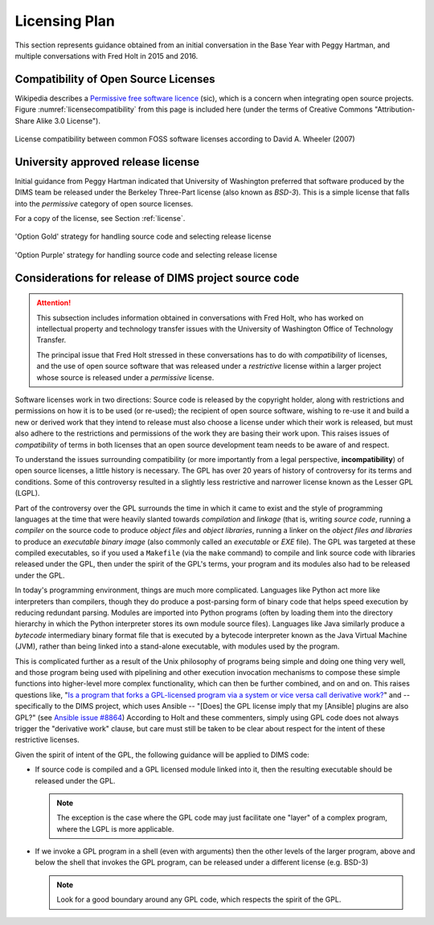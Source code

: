 .. _licensingplan:

Licensing Plan
==============

This section represents guidance obtained from an initial conversation
in the Base Year with Peggy Hartman, and multiple conversations with
Fred Holt in 2015 and 2016.

Compatibility of Open Source Licenses
-------------------------------------

Wikipedia describes a `Permissive free software licence`_ (sic), which is a
concern when integrating open source projects.  Figure
:numref:`licensecompatibility` from this page is included here (under the terms of
Creative Commons "Attribution-Share Alike 3.0 License").

.. _licensecompatibility:

.. figure:: images/Floss-license-slide-image.png
   :alt: License compatibility between common FOSS software licenses according to David A. Wheeler (2007)
   :width: 70%
   :align: center

   License compatibility between common FOSS software licenses according to David A. Wheeler (2007)

..

.. _Permissive free software licence: https://en.wikipedia.org/wiki/Permissive_free_software_licence

.. _approvedLicense:

University approved release license
-----------------------------------

Initial guidance from Peggy Hartman indicated that University of Washington
preferred that software produced by the DIMS team be released under
the Berkeley Three-Part license (also known as *BSD-3*).  This is a simple
license that falls into the *permissive* category of open source licenses.

For a copy of the license, see Section :ref:`license`.

.. _sourceSeparationGold:

.. figure:: images/FOSS_Licensing_1.png
   :alt: Option 'Gold' strategy for handling source code and selecting release license
   :width: 70%
   :align: center

   'Option Gold' strategy for handling source code and selecting release license

..

.. _sourceSeparationPurple:

.. figure:: images/FOSS_Licensing_2.png
   :alt: Option 'Purple' strategy for handling source code and selecting release license
   :width: 70%
   :align: center

   'Option Purple' strategy for handling source code and selecting release license

..

Considerations for release of DIMS project source code
------------------------------------------------------

.. attention::

    This subsection includes information obtained in conversations with Fred
    Holt, who has worked on intellectual property and technology transfer
    issues with the University of Washington Office of Technology Transfer.

    The principal issue that Fred Holt stressed in these conversations has
    to do with *compatibility* of licenses, and the use of open source software
    that was released under a *restrictive* license within a larger project
    whose source is released under a *permissive* license.

..

Software licenses work in two directions: Source code is released by the 
copyright holder, along with restrictions and permissions on how it is to
be used (or re-used); the recipient of open source software, wishing to
re-use it and build a new or derived work that they intend to release must
also choose a license under which their work is released, but must also
adhere to the restrictions and permissions of the work they are basing
their work upon. This raises issues of *compatibility* of terms in both
licenses that an open source development team needs to be aware of
and respect.

To understand the issues surrounding compatibility (or more importantly from a
legal perspective, **incompatibility**) of open source licenses, a little
history is necessary.  The GPL has over 20 years of history of controversy for
its terms and conditions.  Some of this controversy resulted in a slightly less
restrictive and narrower license known as the Lesser GPL (LGPL).

Part of the controversy over the GPL surrounds the time in which it came to
exist and the style of programming languages at the time that were heavily
slanted towards *compilation* and *linkage* (that is, writing *source code*,
running a *compiler* on the source code to produce *object files* and *object
libraries*, running a linker on the *object files and libraries* to produce an
*executable binary image* (also commonly called an *executable* or *EXE* file).
The GPL was targeted at these compiled executables, so if you used a
``Makefile`` (via the ``make`` command) to compile and link source code with
libraries released under the GPL, then under the spirit of the GPL's terms,
your program and its modules also had to be released under the GPL.

In today's programming environment, things are much more complicated. Languages
like Python act more like interpreters than compilers, though they do produce a
post-parsing form of binary code that helps speed execution by reducing
redundant parsing. Modules are imported into Python programs (often by loading
them into the directory hierarchy in which the Python interpreter stores its
own module source files).  Languages like Java similarly produce a *bytecode*
intermediary binary format file that is executed by a bytecode interpreter
known as the Java Virtual Machine (JVM), rather than being linked into a
stand-alone executable, with modules used by the program.

This is complicated further as a result of the Unix philosophy of programs
being simple and doing one thing very well, and those program being used with
pipelining and other execution invocation mechanisms to compose these simple
functions into higher-level more complex functionality, which can then be
further combined, and on and on. This raises questions like, "`Is a program
that forks a GPL-licensed program via a system or vice versa call derivative
work?`_" and -- specifically to the DIMS project, which uses Ansible -- "[Does]
the GPL license imply that my [Ansible] plugins are also GPL?" (see `Ansible
issue #8864`_) According to Holt and these commenters, simply using GPL code
does not always trigger the "derivative work" clause, but care must still
be taken to be clear about respect for the intent of these restrictive
licenses.

Given the spirit of intent of the GPL, the following guidance will be applied
to DIMS code:

.. > So — [[ and these examples do not have clear boundaries ]] - 

* If source code is compiled and a GPL licensed module linked into it,
  then the resulting executable should be released under the GPL.

  .. note::

     The exception is the case where the GPL code may just facilitate
     one "layer" of a complex program, where the LGPL is more applicable.

  ..

* If we invoke a GPL program in a shell (even with arguments) then the other
  levels of the larger program, above and below the shell that invokes the
  GPL program, can be released under a different license (e.g. BSD-3)

  .. note::

    Look for a good boundary around any GPL code, which respects the
    spirit of the GPL.

  ..

.. _Is a program that forks a GPL-licensed program via a system or vice versa call derivative work?: http://www.ifross.org/en/program-forks-gpl-licensed-program-system-or-vice-versa-call-derivative-work
.. _Ansible issue #8864: https://github.com/ansible/ansible/issues/8864


